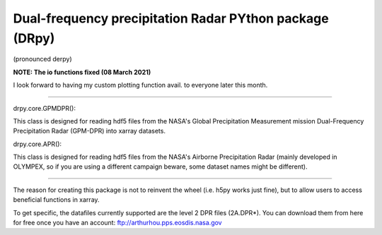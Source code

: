 
.. -*- mode: rst -*-
Dual-frequency precipitation Radar PYthon package (DRpy)
=====================================
|Tweet|

.. |Tweet| image:: https://img.shields.io/twitter/url/http/shields.io.svg?style=social
    :target: https://twitter.com/dopplerchase


(pronounced derpy)

**NOTE: The io functions fixed (08 March 2021)**

I look forward to having my custom plotting function avail. to everyone later this month. 

############################################

drpy.core.GPMDPR():

This class is designed for reading hdf5 files from the NASA's Global Precipitation Measurement mission Dual-Frequency Precipitation Radar (GPM-DPR) into xarray datasets. 

drpy.core.APR():

This class is designed for reading hdf5 files from the NASA's Airborne Precipitation Radar (mainly developed in OLYMPEX, so if you are using a different campaign beware, some dataset names might be different). 

############################################

The reason for creating this package is not to reinvent the wheel (i.e. h5py works just fine), but to allow users to access beneficial functions in xarray. 

To get specific, the datafiles currently supported are the level 2 DPR files (2A.DPR*). You can download them from here for free once you have an account: ftp://arthurhou.pps.eosdis.nasa.gov__ 

__ ftp://arthurhou.pps.eosdis.nasa.gov 
